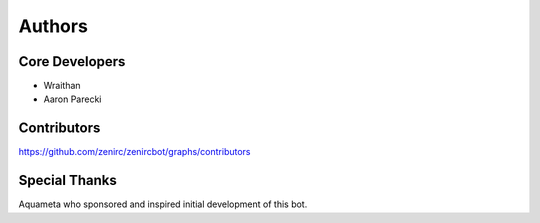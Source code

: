 Authors
~~~~~~~

Core Developers
---------------
- Wraithan
- Aaron Parecki

Contributors
------------
https://github.com/zenirc/zenircbot/graphs/contributors

Special Thanks
--------------
Aquameta who sponsored and inspired initial development of this bot.
